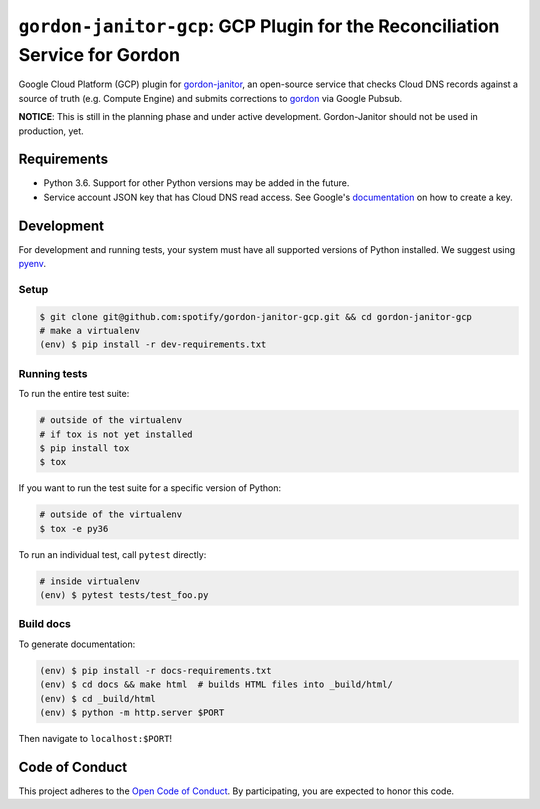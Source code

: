 ============================================================================
``gordon-janitor-gcp``: GCP Plugin for the Reconciliation Service for Gordon
============================================================================

.. desc-begin

Google Cloud Platform (GCP) plugin for `gordon-janitor`_, an open-source service that checks Cloud DNS records against a source of truth (e.g. Compute Engine) and submits corrections to `gordon`_ via Google Pubsub.

.. desc-end

**NOTICE**: This is still in the planning phase and under active development. Gordon-Janitor should not be used in production, yet.

.. intro-begin

Requirements
============

* Python 3.6. Support for other Python versions may be added in the future.
* Service account JSON key that has Cloud DNS read access. See Google's `documentation`_ on how to create a key.


Development
===========

For development and running tests, your system must have all supported versions of Python installed. We suggest using `pyenv`_.

Setup
-----

.. code-block:: bash

    $ git clone git@github.com:spotify/gordon-janitor-gcp.git && cd gordon-janitor-gcp
    # make a virtualenv
    (env) $ pip install -r dev-requirements.txt

Running tests
-------------

To run the entire test suite:

.. code-block:: bash

    # outside of the virtualenv
    # if tox is not yet installed
    $ pip install tox
    $ tox

If you want to run the test suite for a specific version of Python:

.. code-block:: bash

    # outside of the virtualenv
    $ tox -e py36

To run an individual test, call ``pytest`` directly:

.. code-block:: bash

    # inside virtualenv
    (env) $ pytest tests/test_foo.py


Build docs
----------

To generate documentation:


.. code-block:: bash

    (env) $ pip install -r docs-requirements.txt
    (env) $ cd docs && make html  # builds HTML files into _build/html/
    (env) $ cd _build/html
    (env) $ python -m http.server $PORT


Then navigate to ``localhost:$PORT``!


Code of Conduct
===============

This project adheres to the `Open Code of Conduct`_. By participating, you are expected to honor this code.

.. _`pyenv`: https://github.com/yyuu/pyenv
.. _`Open Code of Conduct`: https://github.com/spotify/code-of-conduct/blob/master/code-of-conduct.md
.. _`gordon`: https://github.com/spotify/gordon
.. _`gordon-janitor`: https://github.com/spotify/gordon-janitor
.. _`documentation`: https://cloud.google.com/iam/docs/creating-managing-service-account-keys

